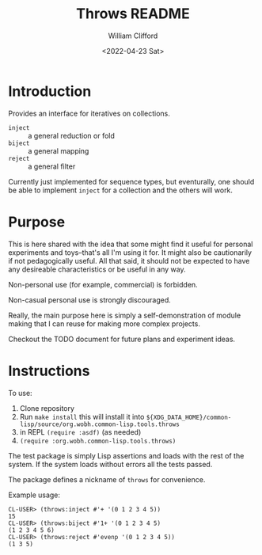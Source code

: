 #+title: Throws README
#+date: <2022-04-23 Sat>
#+author: William Clifford
#+email: will@wobh.org
#+language: en
#+select_tags: export
#+exclude_tags: noexport

* Introduction

Provides an interface for iteratives on collections.

- ~inject~ :: a general reduction or fold
- ~biject~ :: a general mapping
- ~reject~ :: a general filter

Currently just implemented for sequence types, but eventurally, one
should be able to implement ~inject~ for a collection and the others
will work.

* Purpose

This is here shared with the idea that some might find it useful for
personal experiments and toys--that's all I'm using it for. It might
also be cautionarily if not pedagogically useful. All that said, it
should not be expected to have any desireable characteristics or be
useful in any way.

Non-personal use (for example, commercial) is forbidden.

Non-casual personal use is strongly discouraged.

Really, the main purpose here is simply a self-demonstration of module
making that I can reuse for making more complex projects.

Checkout the TODO document for future plans and experiment ideas.

* Instructions

To use:

1. Clone repository
2. Run ~make install~ this will install it into
   ~${XDG_DATA_HOME}/common-lisp/source/org.wobh.common-lisp.tools.throws~
3. in REPL ~(require :asdf)~ (as needed)
4. ~(require :org.wobh.common-lisp.tools.throws)~

The test package is simply Lisp assertions and loads with the rest of
the system. If the system loads without errors all the tests passed.

The package defines a nickname of ~throws~ for convenience.

Example usage:

#+begin_example
CL-USER> (throws:inject #'+ '(0 1 2 3 4 5))
15
CL-USER> (throws:biject #'1+ '(0 1 2 3 4 5)
(1 2 3 4 5 6)
CL-USER> (throws:reject #'evenp '(0 1 2 3 4 5))
(1 3 5)
#+end_example

* COMMENT org settings
#+options: ':nil *:t -:t ::t <:t H:6 \n:nil ^:t arch:headline
#+options: author:t broken-links:nil c:nil creator:nil
#+options: d:(not "LOGBOOK") date:t e:t email:nil f:t inline:t num:nil
#+options: p:nil pri:nil prop:nil stat:t tags:t tasks:t tex:t
#+options: timestamp:t title:t toc:nil todo:t |:t
